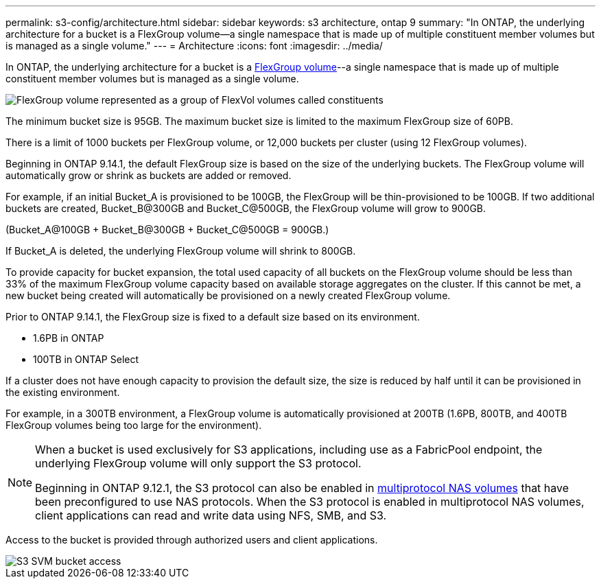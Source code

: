 ---
permalink: s3-config/architecture.html
sidebar: sidebar
keywords: s3 architecture, ontap 9
summary: "In ONTAP, the underlying architecture for a bucket is a FlexGroup volume—a single namespace that is made up of multiple constituent member volumes but is managed as a single volume."
---
= Architecture
:icons: font
:imagesdir: ../media/

[.lead]
In ONTAP, the underlying architecture for a bucket is a link:https://docs.netapp.com/us-en/ontap/flexgroup/definition-concept.html[FlexGroup volume]--a single namespace that is made up of multiple constituent member volumes but is managed as a single volume.

image::../media/fg-overview-s3-config.gif[FlexGroup volume represented as a group of FlexVol volumes called constituents]

The minimum bucket size is 95GB. The maximum bucket size is limited to the maximum FlexGroup size of 60PB. 

There is a limit of 1000 buckets per FlexGroup volume, or 12,000 buckets per cluster (using 12 FlexGroup volumes).

Beginning in ONTAP 9.14.1, the default FlexGroup size is based on the size of the underlying buckets.
The FlexGroup volume will automatically grow or shrink as buckets are added or removed.

For example, if an initial Bucket_A is provisioned to be 100GB, the FlexGroup will be thin-provisioned to be 100GB. If two additional buckets are created, Bucket_B@300GB and Bucket_C@500GB, the
FlexGroup volume will grow to 900GB.

(Bucket_A@100GB + Bucket_B@300GB + Bucket_C@500GB = 900GB.)

If Bucket_A is deleted, the underlying FlexGroup volume will shrink to 800GB.

To provide capacity for bucket expansion, the total used capacity of all buckets on the FlexGroup volume should be less than 33% of the maximum FlexGroup volume capacity based on available storage aggregates on the cluster. If this cannot be met, a new bucket being created will automatically be provisioned on a newly created FlexGroup volume.

Prior to ONTAP 9.14.1, the FlexGroup size is fixed to a default size based on its environment.

* 1.6PB in ONTAP
* 100TB in ONTAP Select

If a cluster does not have enough capacity to provision the default size, the size is reduced by half until it can be provisioned in the existing environment. 

For example, in a 300TB environment, a FlexGroup
volume is automatically provisioned at 200TB (1.6PB, 800TB, and 400TB FlexGroup volumes being too large for the environment).

[NOTE]
====
When a bucket is used exclusively for S3 applications, including use as a FabricPool endpoint, the underlying FlexGroup volume will only support the S3 protocol.

Beginning in ONTAP 9.12.1, the S3 protocol can also be enabled in link:https://docs.netapp.com/us-en/ontap/s3-multiprotocol[multiprotocol NAS volumes] that have been preconfigured to use NAS protocols. When the S3 protocol is enabled in multiprotocol NAS volumes, client applications can read and write data using NFS, SMB, and S3.
====

Access to the bucket is provided through authorized users and client applications.

image::../media/s3-svm-layout.png[S3 SVM bucket access]

// 2024-April-4, ONTAPDOC-1808
// 2023 Nov 10, Jira 1466